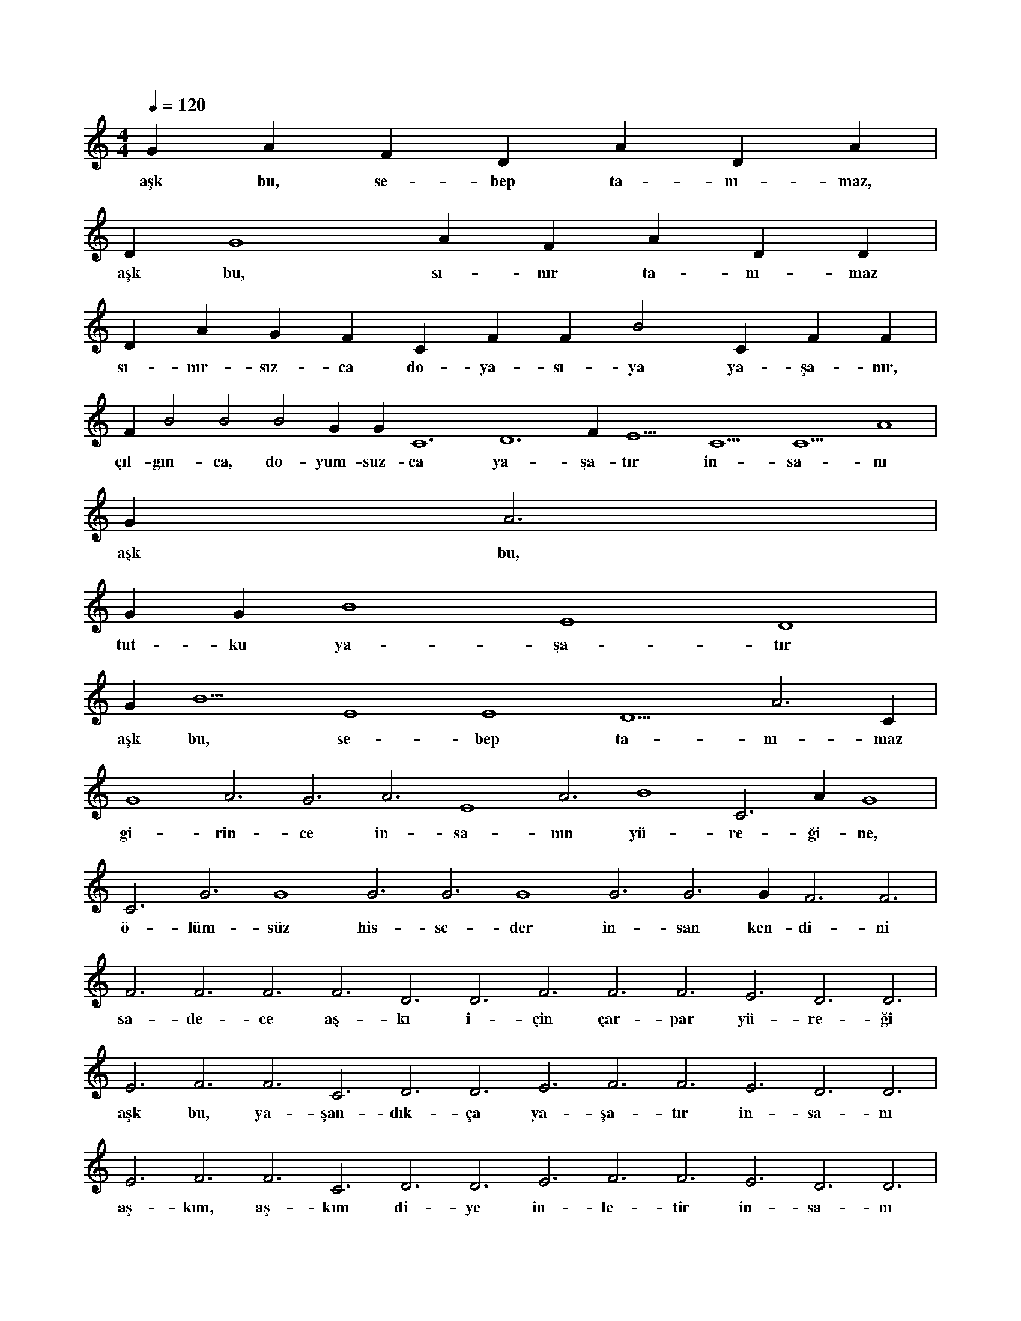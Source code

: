 X:0
M:4/4
L:1/4
Q:120
K:C
V:1
G#3 A#2 F#4 D#3 A#2 D#4 A#2 |
w:aşk bu, se-bep ta-nı-maz, 
D#2 G4 A#3 F#4 A#3 D#3 D#4 |
w:aşk bu, sı-nır ta-nı-maz 
D#4 A#2 G#2 F#4 C#4 F#4 F#2 B2 C#3 F#2 F#2 |
w:sı-nır-sız-ca do-ya-sı-ya ya-şa-nır, 
F#2 B2 B2 B2 G#2 G#5 C6 D6 F#5 E5 C5 C5 A4 |
w:çıl-gın-ca, do-yum-suz-ca ya-şa-tır in-sa-nı 
G#3 A3 |
w:aşk bu, 
G#3 G#3 B4 E4 D4 |
w:tut-ku ya-şa-tır 
G#3 B5 E4 E4 D5 A3 C#4 |
w:aşk bu, se-bep ta-nı-maz 
G4 A3 G3 A3 E4 A3 B4 C3 A#3 G4 |
w:gi-rin-ce in-sa-nın yü-re-ği-ne, 
C3 G3 G4 G3 G3 G4 G3 G3 G#3 F3 F3 |
w:ö-lüm-süz his-se-der in-san ken-di-ni 
F3 F3 F3 F3 D3 D3 F3 F3 F3 E3 D3 D3 |
w:sa-de-ce aş-kı i-çin çar-par yü-re-ği 
E3 F3 F3 C3 D3 D3 E3 F3 F3 E3 D3 D3 |
w:aşk bu, ya-şan-dık-ça ya-şa-tır in-sa-nı 
E3 F3 F3 C3 D3 D3 E3 F3 F3 E3 D3 D3 |
w:aş-kım, aş-kım di-ye in-le-tir in-sa-nı 
